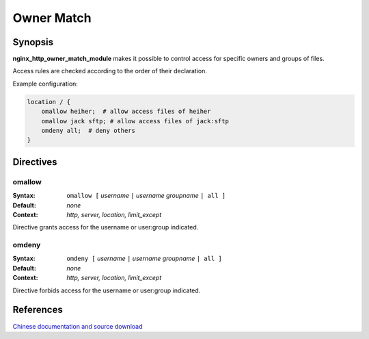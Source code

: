 Owner Match
===========

Synopsis
--------

**nginx_http_owner_match_module** makes it possible to control access
for specific owners and groups of files.

Access rules are checked according to the order of their declaration.

Example configuration:

.. code-block:: nginx

  location / {
      omallow heiher;  # allow access files of heiher
      omallow jack sftp; # allow access files of jack:sftp
      omdeny all;  # deny others
  }


Directives
----------

omallow
^^^^^^^

:Syntax: ``omallow [`` *username* ``|`` *username groupname* ``| all ]``
:Default: *none*
:Context: *http, server, location, limit_except*

Directive grants access for the username or user:group indicated. 


omdeny
^^^^^^

:Syntax: ``omdeny [`` *username* ``|`` *username groupname* ``| all ]``
:Default: *none*
:Context: *http, server, location, limit_except*

Directive forbids access for the username or user:group indicated. 

References
----------

`Chinese documentation and source download <https://heiher.info/1755.html>`_

